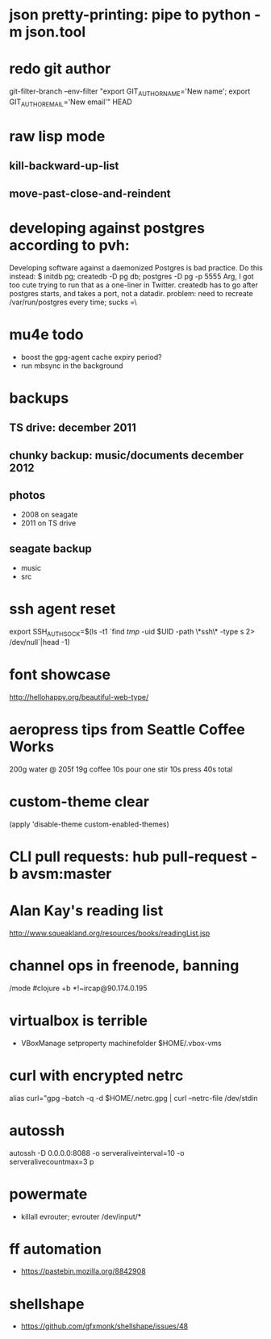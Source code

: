 * json pretty-printing: pipe to python -m json.tool
* redo git author
  git-filter-branch --env-filter "export GIT_AUTHOR_NAME='New name'; export GIT_AUTHOR_EMAIL='New email'" HEAD
* raw lisp mode
** kill-backward-up-list
** move-past-close-and-reindent
* developing against postgres according to pvh:
  Developing software against a daemonized Postgres is bad practice. Do this instead: 
  $ initdb pg; createdb -D pg db; postgres -D pg -p 5555
  Arg, I got too cute trying to run that as a one-liner in Twitter. createdb has to go after postgres starts, and takes a port, not a datadir.
  problem: need to recreate /var/run/postgres every time; sucks =\
* mu4e todo
  - boost the gpg-agent cache expiry period?
  - run mbsync in the background
* backups
** TS drive: december 2011
** chunky backup: music/documents december 2012
** photos
   - 2008 on seagate
   - 2011 on TS drive
** seagate backup
   - music
   - src
* ssh agent reset
  export SSH_AUTH_SOCK=$(ls -t1 `find /tmp/ -uid $UID -path \*ssh\* -type s 2> /dev/null`|head -1)
* font showcase
  http://hellohappy.org/beautiful-web-type/
* aeropress tips from Seattle Coffee Works
  200g water @ 205f
  19g coffee
  10s pour
  one stir
  10s press
  40s total
* custom-theme clear
  (apply 'disable-theme custom-enabled-themes)
* CLI pull requests: hub pull-request -b avsm:master
* Alan Kay's reading list
  http://www.squeakland.org/resources/books/readingList.jsp
* channel ops in freenode, banning
  /mode #clojure +b *!~ircap@90.174.0.195
* virtualbox is terrible
  - VBoxManage setproperty machinefolder $HOME/.vbox-vms
* curl with encrypted netrc
  alias curl="gpg --batch -q -d $HOME/.netrc.gpg | curl --netrc-file /dev/stdin
* autossh
  autossh -D 0.0.0.0:8088 -o serveraliveinterval=10 -o serveralivecountmax=3 p
* powermate
  - killall evrouter; evrouter /dev/input/*
* ff automation
  - https://pastebin.mozilla.org/8842908
* shellshape
  - https://github.com/gfxmonk/shellshape/issues/48
